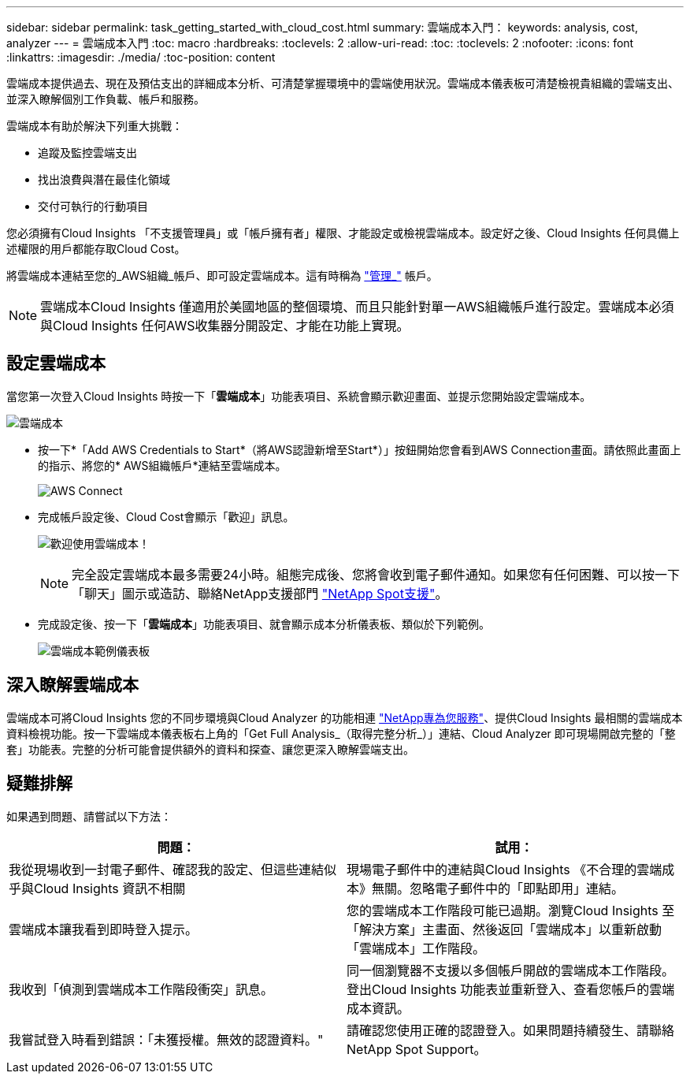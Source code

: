 ---
sidebar: sidebar 
permalink: task_getting_started_with_cloud_cost.html 
summary: 雲端成本入門： 
keywords: analysis, cost, analyzer 
---
= 雲端成本入門
:toc: macro
:hardbreaks:
:toclevels: 2
:allow-uri-read: 
:toc: 
:toclevels: 2
:nofooter: 
:icons: font
:linkattrs: 
:imagesdir: ./media/
:toc-position: content


[role="lead"]
雲端成本提供過去、現在及預估支出的詳細成本分析、可清楚掌握環境中的雲端使用狀況。雲端成本儀表板可清楚檢視貴組織的雲端支出、並深入瞭解個別工作負載、帳戶和服務。

雲端成本有助於解決下列重大挑戰：

* 追蹤及監控雲端支出
* 找出浪費與潛在最佳化領域
* 交付可執行的行動項目


您必須擁有Cloud Insights 「不支援管理員」或「帳戶擁有者」權限、才能設定或檢視雲端成本。設定好之後、Cloud Insights 任何具備上述權限的用戶都能存取Cloud Cost。

將雲端成本連結至您的_AWS組織_帳戶、即可設定雲端成本。這有時稱為 link:https://docs.spot.io/cloud-analyzer/getting-started/connect-your-aws-master-payer-account-existing-customer["管理_"] 帳戶。


NOTE: 雲端成本Cloud Insights 僅適用於美國地區的整個環境、而且只能針對單一AWS組織帳戶進行設定。雲端成本必須與Cloud Insights 任何AWS收集器分開設定、才能在功能上實現。



== 設定雲端成本

當您第一次登入Cloud Insights 時按一下「*雲端成本*」功能表項目、系統會顯示歡迎畫面、並提示您開始設定雲端成本。

image:Cloud_Cost_Welcome.png["雲端成本"]

* 按一下*「Add AWS Credentials to Start*（將AWS認證新增至Start*）」按鈕開始您會看到AWS Connection畫面。請依照此畫面上的指示、將您的* AWS組織帳戶*連結至雲端成本。
+
image:Cloud_Cost_Setup_1.png["AWS Connect"]

* 完成帳戶設定後、Cloud Cost會顯示「歡迎」訊息。
+
image:Cloud_Cost_Welcome_Wait.png["歡迎使用雲端成本！"]

+

NOTE: 完全設定雲端成本最多需要24小時。組態完成後、您將會收到電子郵件通知。如果您有任何困難、可以按一下「聊天」圖示或造訪、聯絡NetApp支援部門 link:https://spot.io/support["NetApp Spot支援"]。

* 完成設定後、按一下「*雲端成本*」功能表項目、就會顯示成本分析儀表板、類似於下列範例。
+
image:Cloud_Cost_Example_Dashboard.png["雲端成本範例儀表板"]





== 深入瞭解雲端成本

雲端成本可將Cloud Insights 您的不同步環境與Cloud Analyzer 的功能相連 link:https://docs.spot.io/cloud-analyzer/["NetApp專為您服務"]、提供Cloud Insights 最相關的雲端成本資料檢視功能。按一下雲端成本儀表板右上角的「Get Full Analysis_（取得完整分析_）」連結、Cloud Analyzer 即可現場開啟完整的「整套」功能表。完整的分析可能會提供額外的資料和探查、讓您更深入瞭解雲端支出。



== 疑難排解

如果遇到問題、請嘗試以下方法：

[cols="2*"]
|===
| 問題： | 試用： 


| 我從現場收到一封電子郵件、確認我的設定、但這些連結似乎與Cloud Insights 資訊不相關 | 現場電子郵件中的連結與Cloud Insights 《不合理的雲端成本》無關。忽略電子郵件中的「即點即用」連結。 


| 雲端成本讓我看到即時登入提示。 | 您的雲端成本工作階段可能已過期。瀏覽Cloud Insights 至「解決方案」主畫面、然後返回「雲端成本」以重新啟動「雲端成本」工作階段。 


| 我收到「偵測到雲端成本工作階段衝突」訊息。 | 同一個瀏覽器不支援以多個帳戶開啟的雲端成本工作階段。登出Cloud Insights 功能表並重新登入、查看您帳戶的雲端成本資訊。 


| 我嘗試登入時看到錯誤：「未獲授權。無效的認證資料。" | 請確認您使用正確的認證登入。如果問題持續發生、請聯絡NetApp Spot Support。 
|===